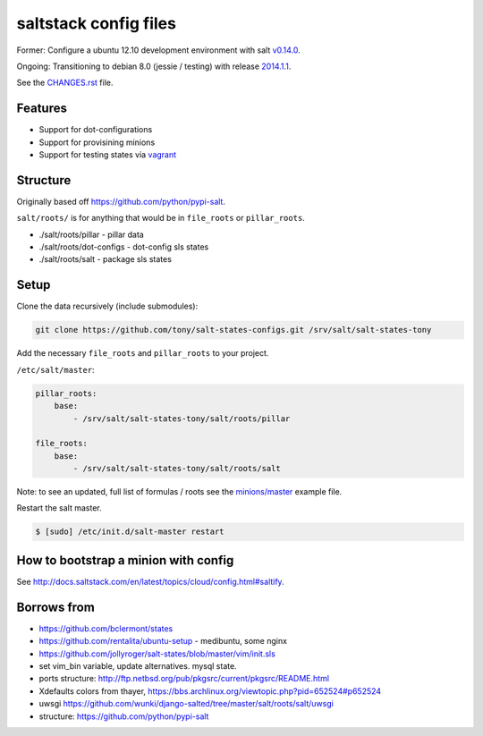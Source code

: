 saltstack config files
======================

Former: Configure a ubuntu 12.10 development environment with salt `v0.14.0`_.

Ongoing: Transitioning to debian 8.0 (jessie / testing) with release
`2014.1.1`_.

See the `CHANGES.rst`_ file.

.. _2014.1.1: http://docs.saltstack.com/en/latest/topics/releases/2014.1.1.html
.. _v0.14.0: http://docs.saltstack.com/en/latest/topics/releases/0.14.0.html

.. _CHANGES.rst: https://github.com/tony/salt-states-configs/blob/master/CHANGES.rst


Features
--------

* Support for dot-configurations
* Support for provisining minions
* Support for testing states via `vagrant`_
  
.. _vagrant: https://www.vagrantup.com/

Structure
---------

Originally based off https://github.com/python/pypi-salt.

``salt/roots/`` is for anything that would be in ``file_roots`` or
``pillar_roots``.

- ./salt/roots/pillar - pillar data
- ./salt/roots/dot-configs - dot-config sls states
- ./salt/roots/salt - package sls states

Setup
-----

Clone the data recursively (include submodules):

.. code:: bash

   git clone https://github.com/tony/salt-states-configs.git /srv/salt/salt-states-tony

Add the necessary ``file_roots`` and ``pillar_roots`` to your project.

``/etc/salt/master``:

.. code:: yaml

    pillar_roots:
        base:
            - /srv/salt/salt-states-tony/salt/roots/pillar

    file_roots:
        base:
            - /srv/salt/salt-states-tony/salt/roots/salt

Note: to see an updated, full list of formulas / roots see the
`minions/master`_ example file.

Restart the salt master.

.. code:: bash

    $ [sudo] /etc/init.d/salt-master restart

.. _minions/master: https://github.com/tony/salt-states-configs/blob/master/minions/master

How to bootstrap a minion with config
-------------------------------------

See http://docs.saltstack.com/en/latest/topics/cloud/config.html#saltify.

Borrows from
------------

- https://github.com/bclermont/states
- https://github.com/rentalita/ubuntu-setup - medibuntu, some nginx
- https://github.com/jollyroger/salt-states/blob/master/vim/init.sls
- set vim_bin variable, update alternatives. mysql state.
- ports structure:
  http://ftp.netbsd.org/pub/pkgsrc/current/pkgsrc/README.html
- Xdefaults colors from thayer,
  https://bbs.archlinux.org/viewtopic.php?pid=652524#p652524
- uwsgi https://github.com/wunki/django-salted/tree/master/salt/roots/salt/uwsgi
- structure: https://github.com/python/pypi-salt
